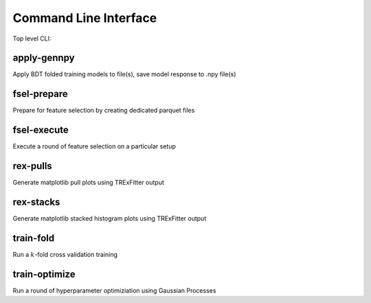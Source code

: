 Command Line Interface
----------------------

Top level CLI:

.. command-output:: tdub --help

apply-gennpy
^^^^^^^^^^^^

Apply BDT folded training models to file(s), save model response to .npy file(s)

.. command-output:: tdub apply-gennpy --help

fsel-prepare
^^^^^^^^^^^^

Prepare for feature selection by creating dedicated parquet files

.. command-output:: tdub fsel-prepare --help

fsel-execute
^^^^^^^^^^^^

Execute a round of feature selection on a particular setup

.. command-output:: tdub fsel-execute --help

rex-pulls
^^^^^^^^^

Generate matplotlib pull plots using TRExFitter output

.. command-output:: tdub rex-pulls --help

rex-stacks
^^^^^^^^^^

Generate matplotlib stacked histogram plots using TRExFitter output

.. command-output:: tdub rex-stacks --help

train-fold
^^^^^^^^^^

Run a :math:`k`-fold cross validation training

.. command-output:: tdub train-fold --help

train-optimize
^^^^^^^^^^^^^^

Run a round of hyperparameter optimiziation using Gaussian Processes

.. command-output:: tdub train-optimize --help
